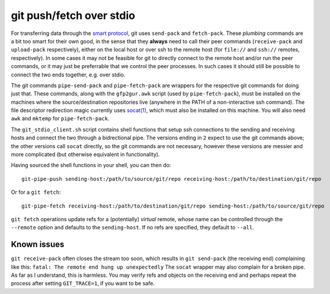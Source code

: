 git push/fetch over stdio
================

For transferring data through the `smart protocol <http://git-scm.com/book/en/Git-Internals-Transfer-Protocols>`_, git uses ``send-pack`` and ``fetch-pack``. These *plumbing* commands are a bit too smart for their own good, in the sense that they **always** need to call their peer commands (``receive-pack`` and ``upload-pack`` respectively), either on the local host or over ssh to the remote host (for ``file://`` and ``ssh://`` remotes, respectively). In some cases it may not be feasible for git to directly connect to the remote host and/or run the peer commands, or it may just be preferrable that we control the peer processes. In such cases it should still be possible to connect the two ends together, e.g. over stdio.

The git commands ``pipe-send-pack`` and ``pipe-fetch-pack`` are wrappers for the respective git commands for doing just that. These commands, along with the ``gfp2gur.awk`` script (used by ``pipe-fetch-pack``), must be installed on the machines where the source/destination repositories live (anywhere in the PATH of a non-interactive ssh command). The file descriptor redirection magic currently uses `socat(1) <http://www.dest-unreach.org/socat/>`_, which must also be installed on this machine. You will also need ``awk`` and ``mktemp`` for ``pipe-fetch-pack``.

The ``git_stdio_client.sh`` script contains shell functions that setup ssh connections to the sending and receiving hosts and connect the two through a bidrectional pipe. The versions ending in ``2`` expect to use the git commands above; the other versions call ``socat`` directly, so the git commands are not necessary, however these versions are messier and more complicated (but otherwise equivalent in functionality).

Having sourced the shell functions in your shell, you can then do::

    git-pipe-push sending-host:/path/to/source/git/repo receiving-host:/path/to/destination/git/repo
 
Or for a ``git fetch``::

    git-pipe-fetch receiving-host:/path/to/destination/git/repo sending-host:/path/to/source/git/repo
 
``git fetch`` operations update refs for a (potentially) *virtual* remote, whose name can be controlled through the ``--remote`` option and defaults to the ``sending-host``. If no refs are specified, they default to ``--all``.

Known issues
^^^^^^^^^^^

``git receive-pack`` often closes the stream too soon, which results in ``git send-pack`` (the receiving end) complaining like this: ``fatal: The remote end hung up unexpectedly`` The ``socat`` wrapper may also complain for a broken pipe. As far as I understand, this is harmless. You may verify refs and objects on the receiving end and perhaps repeat the process after setting ``GIT_TRACE=1``, if you want to be safe.

